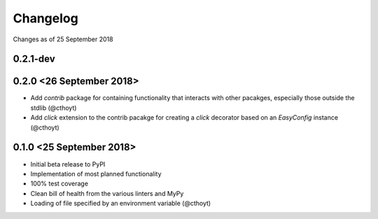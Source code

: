 Changelog
=========

Changes as of 25 September 2018

0.2.1-dev
^^^^^^^^^


0.2.0 <26 September 2018>
^^^^^^^^^^^^^^^^^^^^^^^^^
- Add `contrib` package for containing functionality that interacts with other pacakges, especially those outside the stdlib (@cthoyt)
- Add `click` extension to the contrib pacakge for creating a `click` decorator based on an `EasyConfig` instance (@cthoyt)

0.1.0 <25 September 2018>
^^^^^^^^^^^^^^^^^^^^^^^^^

- Initial beta release to PyPI
- Implementation of most planned functionality
- 100% test coverage
- Clean bill of health from the various linters and MyPy
- Loading of file specified by an environment variable (@cthoyt)

